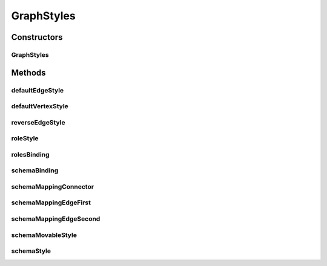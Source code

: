 .. java:import:: java.awt Color

.. java:import:: java.util HashMap

.. java:import:: com.mxgraph.util mxConstants

GraphStyles
===========

.. java:package:: edu.berkeley.icsi.metanet.metavisual
   :noindex:

.. java:type:: public class GraphStyles

Constructors
------------
GraphStyles
^^^^^^^^^^^

.. java:constructor:: public GraphStyles()
   :outertype: GraphStyles

Methods
-------
defaultEdgeStyle
^^^^^^^^^^^^^^^^

.. java:method:: public HashMap<String, Object> defaultEdgeStyle()
   :outertype: GraphStyles

defaultVertexStyle
^^^^^^^^^^^^^^^^^^

.. java:method:: public HashMap<String, Object> defaultVertexStyle()
   :outertype: GraphStyles

reverseEdgeStyle
^^^^^^^^^^^^^^^^

.. java:method:: public HashMap<String, Object> reverseEdgeStyle()
   :outertype: GraphStyles

roleStyle
^^^^^^^^^

.. java:method:: public HashMap<String, Object> roleStyle()
   :outertype: GraphStyles

rolesBinding
^^^^^^^^^^^^

.. java:method:: public HashMap<String, Object> rolesBinding()
   :outertype: GraphStyles

schemaBinding
^^^^^^^^^^^^^

.. java:method:: public HashMap<String, Object> schemaBinding()
   :outertype: GraphStyles

schemaMappingConnector
^^^^^^^^^^^^^^^^^^^^^^

.. java:method:: public HashMap<String, Object> schemaMappingConnector()
   :outertype: GraphStyles

schemaMappingEdgeFirst
^^^^^^^^^^^^^^^^^^^^^^

.. java:method:: public HashMap<String, Object> schemaMappingEdgeFirst()
   :outertype: GraphStyles

schemaMappingEdgeSecond
^^^^^^^^^^^^^^^^^^^^^^^

.. java:method:: public HashMap<String, Object> schemaMappingEdgeSecond()
   :outertype: GraphStyles

schemaMovableStyle
^^^^^^^^^^^^^^^^^^

.. java:method:: public HashMap<String, Object> schemaMovableStyle()
   :outertype: GraphStyles

schemaStyle
^^^^^^^^^^^

.. java:method:: public HashMap<String, Object> schemaStyle()
   :outertype: GraphStyles

